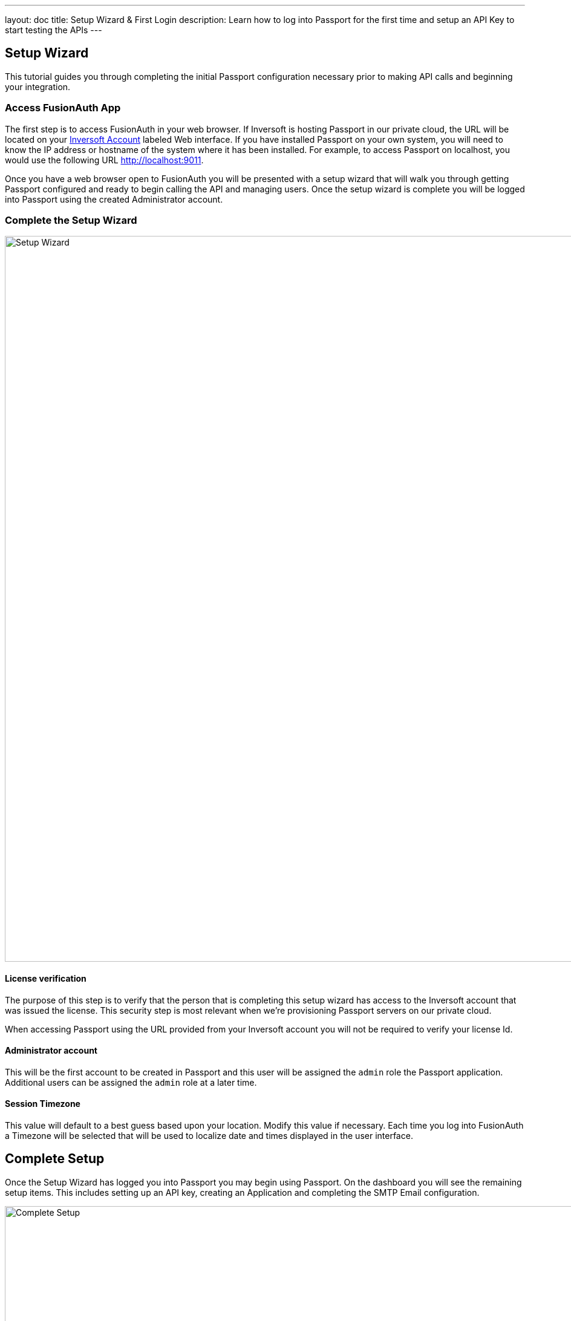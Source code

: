 ---
layout: doc
title: Setup Wizard & First Login
description: Learn how to log into Passport for the first time and setup an API Key to start testing the APIs
---

== Setup Wizard

This tutorial guides you through completing the initial Passport configuration necessary prior to making API calls and beginning your integration.

=== Access FusionAuth App

The first step is to access FusionAuth in your web browser. If Inversoft is hosting Passport in our private cloud, the URL will be
located on your https://www.inversoft.com/account[Inversoft Account] labeled Web interface. If you have installed Passport on your own system,
you will need to know the IP address or hostname of the system where it has been installed. For example, to access Passport on localhost, you
would use the following URL http://localhost:9011.

Once you have a web browser open to FusionAuth you will be presented with a setup wizard that will walk you through getting Passport
configured and ready to begin calling the API and managing users. Once the setup wizard is complete you will be logged into Passport using
the created Administrator account.

=== Complete the Setup Wizard

image::setup-wizard.png[Setup Wizard,width=1200,role=shadowed]

==== License verification
The purpose of this step is to verify that the person that is completing this setup wizard has access to the Inversoft account that was issued
the license. This security step is most relevant when we're provisioning Passport servers on our private cloud.

When accessing Passport using the URL provided from your Inversoft account you will not be required to verify your license Id.

==== Administrator account
This will be the first account to be created in Passport and this user will be assigned the `admin` role the Passport application. Additional
users can be assigned the `admin` role at a later time.

==== Session Timezone
This value will default to a best guess based upon your location. Modify this value if necessary. Each time you log into FusionAuth
a Timezone will be selected that will be used to localize date and times displayed in the user interface.

== Complete Setup

Once the Setup Wizard has logged you into Passport you may begin using Passport. On the dashboard you will see the remaining setup items.
This includes setting up an API key, creating an Application and completing the SMTP Email configuration.

image::complete-setup.png[Complete Setup,width=1100]

=== Application
Passport can be configured with one to many Applications. A FusionAuth Application represents a secured resource, it should be thoughtfully
named but the name may be modified at a later time.

You may optionally define roles now. These may be added or modified later as well, so if you're not ready to create the roles that is ok.

=== API Key
In order to call the API at least one API key will need to be added. Additional API keys can be added at a later time by any user with the `admin` role.

=== Email Settings
This step is optional but it is recommended. Until Passport has been configured with a valid SMTP configuration Passport will be unable to send
email. This means features such as Forgot Password, Change Password, Verify Email and User Actions configured to send emails will not function.

video::lQluU43fIys[youtube,width=720px,height=405px]